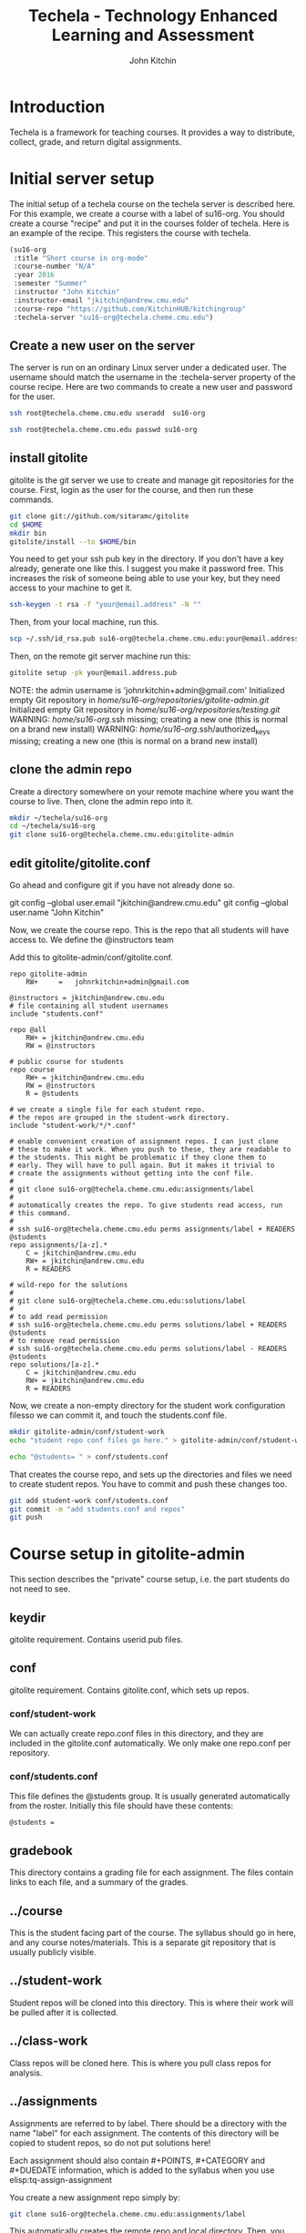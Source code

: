 #+TITLE: Techela - Technology Enhanced Learning and Assessment
#+AUTHOR: John Kitchin

* Introduction

Techela is a framework for teaching courses. It provides a way to distribute, collect, grade, and return digital assignments.

* Initial server setup
The initial setup of a techela course on the techela server is described here. For this example, we create a course with a label of su16-org. You should create a course "recipe" and put it in the courses folder of techela. Here is an example of the recipe. This registers the course with techela.

#+BEGIN_SRC emacs-lisp :tangle courses/su16-org
(su16-org
 :title "Short course in org-mode"
 :course-number "N/A"
 :year 2016
 :semester "Summer"
 :instructor "John Kitchin"
 :instructor-email "jkitchin@andrew.cmu.edu"
 :course-repo "https://github.com/KitchinHUB/kitchingroup"
 :techela-server "su16-org@techela.cheme.cmu.edu")
#+END_SRC

** Create a new user on the server
The server is run on an ordinary Linux server under a dedicated user. The username should match the username in the :techela-server property of the course recipe. Here are two commands to create a new user and password for the user.

#+BEGIN_SRC sh
ssh root@techela.cheme.cmu.edu useradd  su16-org
#+END_SRC

#+BEGIN_SRC sh
ssh root@techela.cheme.cmu.edu passwd su16-org
#+END_SRC
#+RESULTS:

** install gitolite
gitolite is the git server we use to create and manage git repositories for the course. First, login as the user for the course, and then run these commands.

#+BEGIN_SRC sh
git clone git://github.com/sitaramc/gitolite
cd $HOME
mkdir bin
gitolite/install --to $HOME/bin
#+END_SRC

You need to get your ssh pub key in the directory. If you don't have a key already, generate one like this. I suggest you make it password free. This increases the risk of someone being able to use your key, but they need access to your machine to get it.

#+BEGIN_SRC sh
ssh-keygen -t rsa -f "your@email.address" -N ""
#+END_SRC

Then, from your local machine, run this.

#+BEGIN_SRC sh
scp ~/.ssh/id_rsa.pub su16-org@techela.cheme.cmu.edu:your@email.address.pub
#+END_SRC

Then, on the remote git server machine run this:
#+BEGIN_SRC sh
gitolite setup -pk your@email.address.pub
#+END_SRC

NOTE: the admin username is 'johnrkitchin+admin@gmail.com'
Initialized empty Git repository in /home/su16-org/repositories/gitolite-admin.git/
Initialized empty Git repository in /home/su16-org/repositories/testing.git/
WARNING: /home/su16-org/.ssh missing; creating a new one
    (this is normal on a brand new install)
WARNING: /home/su16-org/.ssh/authorized_keys missing; creating a new one
    (this is normal on a brand new install)

** clone the admin repo
Create a directory somewhere on your remote machine where you want the course to live. Then, clone the admin repo into it.

#+BEGIN_SRC sh
mkdir ~/techela/su16-org
cd ~/techela/su16-org
git clone su16-org@techela.cheme.cmu.edu:gitolite-admin
#+END_SRC

** edit gitolite/gitolite.conf
Go ahead and configure git if you have not already done so.

  git config --global user.email "jkitchin@andrew.cmu.edu"
  git config --global user.name "John Kitchin"

Now, we create the course repo. This is the repo that all students will have access to. We define the @instructors team


Add this to gitolite-admin/conf/gitolite.conf.

#+BEGIN_EXAMPLE
repo gitolite-admin
    RW+     =   johnrkitchin+admin@gmail.com

@instructors = jkitchin@andrew.cmu.edu
# file containing all student usernames
include "students.conf"

repo @all
    RW+ = jkitchin@andrew.cmu.edu
    RW = @instructors

# public course for students
repo course
    RW+ = jkitchin@andrew.cmu.edu
    RW = @instructors
    R = @students

# we create a single file for each student repo.
# the repos are grouped in the student-work directory.
include "student-work/*/*.conf"

# enable convenient creation of assignment repos. I can just clone
# these to make it work. When you push to these, they are readable to
# the students. This might be problematic if they clone them to
# early. They will have to pull again. But it makes it trivial to
# create the assignments without getting into the conf file.
#
# git clone su16-org@techela.cheme.cmu.edu:assignments/label
#
# automatically creates the repo. To give students read access, run
# this command.
#
# ssh su16-org@techela.cheme.cmu.edu perms assignments/label + READERS @students
repo assignments/[a-z].*
    C = jkitchin@andrew.cmu.edu
    RW+ = jkitchin@andrew.cmu.edu
    R = READERS

# wild-repo for the solutions
#
# git clone su16-org@techela.cheme.cmu.edu:solutions/label
#
# to add read permission
# ssh su16-org@techela.cheme.cmu.edu perms solutions/label + READERS @students
# to remove read permission
# ssh su16-org@techela.cheme.cmu.edu perms solutions/label - READERS @students
repo solutions/[a-z].*
    C = jkitchin@andrew.cmu.edu
    RW+ = jkitchin@andrew.cmu.edu
    R = READERS
#+END_EXAMPLE

Now, we create a non-empty directory for the student work configuration filesso we can commit it, and touch the students.conf file.
#+BEGIN_SRC sh
mkdir gitolite-admin/conf/student-work
echo "student repo conf files go here." > gitolite-admin/conf/student-work/README.org

echo "@students= " > conf/students.conf
#+END_SRC

That creates the course repo, and sets up the directories and files we need to create student repos. You have to commit and push these changes too.

#+BEGIN_SRC sh
git add student-work conf/students.conf
git commit -m "add students.conf and repos"
git push
#+END_SRC


* Course setup in gitolite-admin
This section describes the "private" course setup, i.e. the part students do not need to see.

** keydir
gitolite requirement. Contains userid.pub files.

** conf
gitolite requirement. Contains gitolite.conf, which sets up repos.

*** conf/student-work
We can actually create repo.conf files in this directory, and they are included in the gitolite.conf automatically. We only make one repo.conf per repository.

*** conf/students.conf
This file defines the @students group. It is usually generated automatically from the roster.
Initially this file should have these contents:

#+BEGIN_EXAMPLE
@students =
#+END_EXAMPLE

** gradebook
This directory contains a grading file for each assignment. The files contain links to each file, and a summary of the grades.

** ../course
This is the student facing part of the course. The syllabus should go in here, and any course notes/materials. This is a separate git repository that is usually publicly visible.

** ../student-work
Student repos will be cloned into this directory. This is where their work will be pulled after it is collected.

** ../class-work
Class repos will be cloned here. This is where you pull class repos for analysis.

** ../assignments
Assignments are referred to by label. There should be a directory with the name "label" for each assignment. The contents of this directory will be copied to student repos, so do not put solutions here!

Each assignment should also contain #+POINTS, #+CATEGORY and #+DUEDATE information, which is added to the syllabus when you use elisp:tq-assign-assignment

You create a new assignment repo simply by:

#+BEGIN_SRC sh
git clone su16-org@techela.cheme.cmu.edu:assignments/label
#+END_SRC

This automatically creates the remote repo and local directory. Then, you add your content to it and push it back. You have to separately assign it.

* Running your course
** TODO Create assignments
Assignments exist in a file called assignments.org in the gitolite-admin directory. Problems are in headlines with a CUSTOM_ID, and solutions should be in a subheading tagges with :solution:.

** TODO Assign assignments
Assignment is a multistep process. First, you create the assignment, commit and push it to the server. This is done in one of two ways:
1. In the assignments directory, run 
#+BEGIN_SRC sh
git clone su16-org@techela.cheme.cmu.edu:assignments/label
#+END_SRC

Create the content in the label directory, commit it and push it.

2. Run a command to create the repo from the assignments.org file.

Then, you need to create repos for each student. This is done with elisp:tq-create-assignment-repos. That will create repos for each student that are empty, and with no access for the students. Next, you assign an assignment with elisp:tq-assign-assignment. This will give students access to the assignment, and give them RW access to their repo to turn it in. Finally, an entry in the syllabus is added so the students will know when it is due.


** Collect assignments
There are a few steps in collecting an assignment too. The fastest step is to run elisp:tq-collect, which simply changes the student repos to read-only. To view the work, you must run elisp:tq-pull-repos, which will pull all the student work to your local repo.

** Grade assignments
You run elisp:tq-grade, which will collect the assignment, pull them, and generate a grading document with links to each assignment. You will click on each link to grade each assignment. In each assignment, provide feedback and finally elisp:gb-grade. You will be prompted for a letter grade for each category of the rubric. This function will compute the weighted average grade.

** Returning assignments
Run elisp:tq-return to commit all changes to each student repo and push them back to the server.

* FAQ
** Can I do teams?
 Yes. You can define teams in gitolite-admin/gitolite.conf like this:

 #+BEGIN_EXAMPLE
@team-1 = userid1 userid2 userid3
 #+END_EXAMPLE

 Then, you can create repos with team access like this:

 #+BEGIN_EXAMPLE
repo team-project-1
    RW = @team-1
 #+END_EXAMPLE

** Can students turn in a Word document? or a PPT presentation? Or a ...?
 Any kind of file can be turned in. Simply put a copy of the file into the assignment directory and run the tq-turn-it-in command.  All files in the directory will be turned in.

** Do I have to use Emacs or org-mode?
Not really, but sort of. Techela is a git based framework for distributing and collecting course materials. You can use git any way you want. However, you will have to roll your own solutions to use another method, e.g. Python or shell script. You will also not be able to get the integrated syllabus/grading tools that only exist in org-mode + Emacs.

*** Create assignment repos
 As an instructor you create an assignment repo like this:
 #+BEGIN_SRC sh
git clone org-course@techela.cheme.cmu.edu:a/label

cd label
# Add files
git add files
git commit files -m "some message"
git push -u origin master
 #+END_SRC


 When it is time to assign the assignment to students, you need to create private repos for each student. While these can be any path you want, I you make them like this. For each student, create a file in the gitolite-admin/conf/student-work/label/userid-label.conf with the following contents.

 #+BEGIN_EXAMPLE
repo student-work/label/userid-label
    RW = userid
 #+END_EXAMPLE

 When you have created all of them, do this in the gitolite-admin directory:

 #+BEGIN_SRC sh
git add conf/student-work
git commit -m "add new assignment repos"
git push
 #+END_SRC

 This creates bare repos on the server that students can access.

 Then, you run this command to give students read access to the assignment repo.

 #+BEGIN_SRC sh
ssh org-course@techela.cheme.cmu.edu perms + READERS @students
 #+END_SRC

 Students will run this command to clone the repo to their local machine. They only have read permission on this repo so they need to change the remote they will push to.

 #+BEGIN_SRC sh
git clone org-course@techela.cheme.cmu.edu:a/label
cd label
git remote rename origin src
git remote add origin org-course@techela.cheme.cmu.edu:student-work/label/userid-label
 #+END_SRC

 They will do their work in the label directory, and when they are done perform the following commands.
 #+BEGIN_SRC sh
git add *
git commit -am "Turning work in"
git push -u origin master
 #+END_SRC

*** Collecting the assignments
 You need to change the conf file for each assignment repo to have the correct permissions, in this case, read-only for the students like this.

 #+BEGIN_EXAMPLE
repo student-work/label/userid-label
    R = userid
 #+END_EXAMPLE

 When you have modified all of them, do this in the gitolite-admin directory:

 #+BEGIN_SRC sh
git add conf/student-work
git commit -m "add new assignment repos"
git push
 #+END_SRC

 Now, you need to clone/pull each repo to your local machine. The first time you do this, you will have to clone them, e.g.

 #+BEGIN_SRC sh
cd student-work/label/userid-label
git clone org-course@techela.cheme.cmu.edu:student-work/label/userid-label
cd user-label
git tag -a turned-in -m "Work turned in by student" 
 #+END_SRC

 You will do your grading, and then run this command to "return" the work.

 #+BEGIN_SRC sh
git tag -a graded -m "graded" 
git add *
git commit -am "Finished grading"
git push --tags -u origin master
 #+END_SRC

 Finally, students need to pull their repo to see the grade and feedback. 
